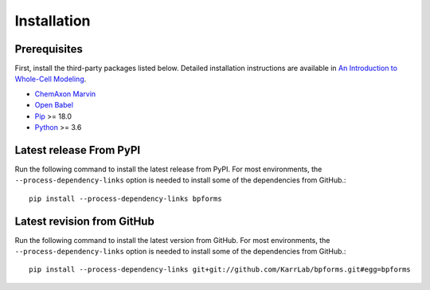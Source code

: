 Installation
============

Prerequisites
--------------------------

First, install the third-party packages listed below. Detailed installation instructions are available in `An Introduction to Whole-Cell Modeling <http://docs.karrlab.org/intro_to_wc_modeling/master/0.0.1/installation.html>`_.

* `ChemAxon Marvin <https://chemaxon.com/products/marvin>`_
* `Open Babel <http://openbabel.org>`_
* `Pip <https://pip.pypa.io>`_ >= 18.0
* `Python <https://www.python.org>`_ >= 3.6

Latest release From PyPI
---------------------------
Run the following command to install the latest release from PyPI. For most environments, the ``--process-dependency-links`` option is needed to install some of the dependencies from GitHub.::

    pip install --process-dependency-links bpforms

Latest revision from GitHub
---------------------------
Run the following command to install the latest version from GitHub. For most environments, the ``--process-dependency-links`` option is needed to install some of the dependencies from GitHub.::

    pip install --process-dependency-links git+git://github.com/KarrLab/bpforms.git#egg=bpforms
